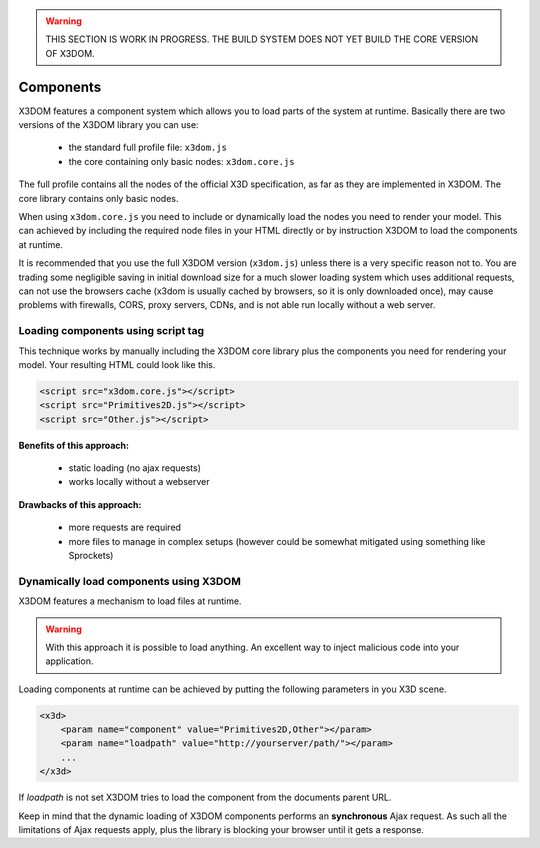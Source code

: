 .. _components:

.. warning::

    THIS SECTION IS WORK IN PROGRESS. THE BUILD SYSTEM DOES NOT YET
    BUILD THE CORE VERSION OF X3DOM.


Components
==========

X3DOM features a component system which allows you to load parts of the system at runtime. Basically there are two versions of the X3DOM library you can use:

    * the standard full profile file: ``x3dom.js``
    * the core containing only basic nodes: ``x3dom.core.js``

The full profile contains all the nodes of the official X3D specification, as far as they are implemented in X3DOM. The core library contains only basic nodes.

When using ``x3dom.core.js`` you need to include or dynamically load the nodes you need to render your model. This can achieved by including the required node files in your HTML directly or by instruction X3DOM to load the components at runtime.

It is recommended that you use the full X3DOM version (``x3dom.js``) unless there is a very specific reason not to. You are trading some negligible saving in initial download size for a much slower loading system which uses additional requests, can not use the browsers cache (x3dom is usually cached by browsers, so it is only downloaded once), may cause problems with firewalls, CORS, proxy servers, CDNs, and is not able run locally without a web server.


Loading components using script tag
-----------------------------------

This technique works by manually including the X3DOM core library plus the components you need for rendering your model. Your resulting HTML could look like this.

.. code-block:: html

    <script src="x3dom.core.js"></script>
    <script src="Primitives2D.js"></script>
    <script src="Other.js"></script>
    

**Benefits of this approach:**
    
    * static loading (no ajax requests)
    * works locally without a webserver

**Drawbacks of this approach:**

    * more requests are required
    * more files to manage in complex setups (however could be somewhat mitigated using something like Sprockets)


Dynamically load components using X3DOM
---------------------------------------

X3DOM features a mechanism to load files at runtime. 

.. warning::

    With this approach it is possible to load anything. An excellent way to inject malicious code into your application.

Loading components at runtime can be achieved by putting the following parameters in you X3D scene.

.. code-block:: html

    <x3d>
        <param name="component" value="Primitives2D,Other"></param>
        <param name="loadpath" value="http://yourserver/path/"></param>
        ...
    </x3d>

If `loadpath` is not set X3DOM tries to load the component from the documents parent URL.

Keep in mind that the dynamic loading of X3DOM components performs an **synchronous** Ajax request. As such all the limitations of Ajax requests apply, plus the library is blocking your browser until it gets a response.




